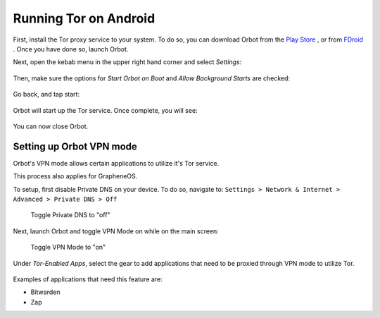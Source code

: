 .. _tor-android:

**********************
Running Tor on Android
**********************

First, install the Tor proxy service to your system. To do so, you can download Orbot from the `Play Store <https://play.google.com/store/apps/details?id=org.torproject.android>`_ , or from `FDroid <https://f-droid.org/packages/org.torproject.android>`_ . Once you have done so, launch Orbot.

Next, open the kebab menu in the upper right hand corner and select `Settings`:

.. figure:: /_static/images/tor/orbot_menu.png
  :width: 50%
  :alt: Orbot menu

Then, make sure the options for `Start Orbot on Boot` and `Allow Background Starts` are checked:

.. figure:: /_static/images/tor/orbot_settings.png
  :width: 50%
  :alt: Orbot settings

Go back, and tap start:

.. figure:: /_static/images/tor/orbot_start.png
  :width: 50%
  :alt: Orbot start

Orbot will start up the Tor service. Once complete, you will see:

.. figure:: /_static/images/tor/orbot_started.png
  :width: 50%
  :alt: Orbot started

You can now close Orbot.

Setting up Orbot VPN mode
-------------------------

Orbot's VPN mode allows certain applications to utilize it's Tor service.

This process also applies for GrapheneOS.

To setup, first disable Private DNS on your device. To do so, navigate to: ``Settings > Network & Internet > Advanced > Private DNS > Off``

.. figure:: /_static/images/tor/private_dns_off.png
  :width: 50%
  :alt: Private DNS off

  Toggle Private DNS to "off"

Next, launch Orbot and toggle VPN Mode on while on the main screen:

.. figure:: /_static/images/tor/orbot_vpn.png
  :width: 50%
  :alt: Orbot vpn mode

  Toggle VPN Mode to "on"

Under `Tor-Enabled Apps`, select the gear to add applications that need to be proxied through VPN mode to utilize Tor.

.. figure:: /_static/images/tor/orbot_apps.png
  :width: 50%
  :alt: Orbot apps

Examples of applications that need this feature are:

- Bitwarden
- Zap
